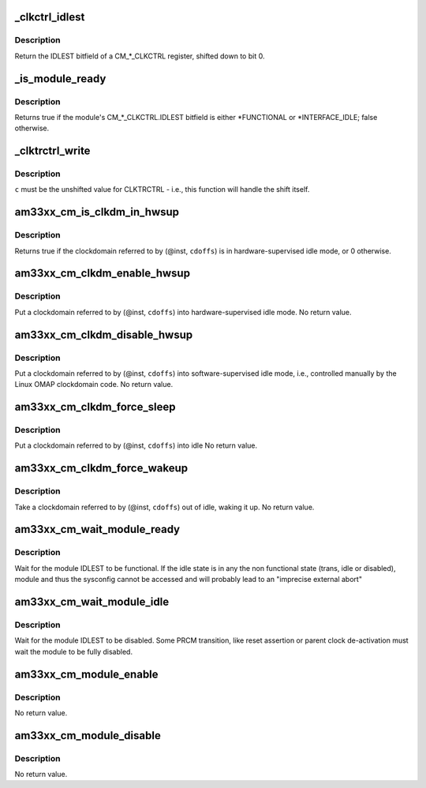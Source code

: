 .. -*- coding: utf-8; mode: rst -*-
.. src-file: arch/arm/mach-omap2/cm33xx.c

.. _`_clkctrl_idlest`:

\_clkctrl_idlest
================

.. c:function:: u32 _clkctrl_idlest(u16 inst, u16 clkctrl_offs)

    read a CM\_\*\_CLKCTRL register; mask & shift IDLEST bitfield

    :param u16 inst:
        CM instance register offset (\*\_INST macro)

    :param u16 clkctrl_offs:
        Module clock control register offset (\*\_CLKCTRL macro)

.. _`_clkctrl_idlest.description`:

Description
-----------

Return the IDLEST bitfield of a CM\_\*\_CLKCTRL register, shifted down to
bit 0.

.. _`_is_module_ready`:

\_is_module_ready
=================

.. c:function:: bool _is_module_ready(u16 inst, u16 clkctrl_offs)

    can module registers be accessed without causing an abort?

    :param u16 inst:
        CM instance register offset (\*\_INST macro)

    :param u16 clkctrl_offs:
        Module clock control register offset (\*\_CLKCTRL macro)

.. _`_is_module_ready.description`:

Description
-----------

Returns true if the module's CM\_\*\_CLKCTRL.IDLEST bitfield is either
\*FUNCTIONAL or \*INTERFACE_IDLE; false otherwise.

.. _`_clktrctrl_write`:

\_clktrctrl_write
=================

.. c:function:: void _clktrctrl_write(u8 c, u16 inst, u16 cdoffs)

    write \ ``c``\  to a CM_CLKSTCTRL.CLKTRCTRL register bitfield

    :param u8 c:
        CLKTRCTRL register bitfield (LSB = bit 0, i.e., unshifted)

    :param u16 inst:
        CM instance register offset (\*\_INST macro)

    :param u16 cdoffs:
        Clockdomain register offset (\*\_CDOFFS macro)

.. _`_clktrctrl_write.description`:

Description
-----------

\ ``c``\  must be the unshifted value for CLKTRCTRL - i.e., this function
will handle the shift itself.

.. _`am33xx_cm_is_clkdm_in_hwsup`:

am33xx_cm_is_clkdm_in_hwsup
===========================

.. c:function:: bool am33xx_cm_is_clkdm_in_hwsup(u16 inst, u16 cdoffs)

    is a clockdomain in hwsup idle mode?

    :param u16 inst:
        CM instance register offset (\*\_INST macro)

    :param u16 cdoffs:
        Clockdomain register offset (\*\_CDOFFS macro)

.. _`am33xx_cm_is_clkdm_in_hwsup.description`:

Description
-----------

Returns true if the clockdomain referred to by (@inst, \ ``cdoffs``\ )
is in hardware-supervised idle mode, or 0 otherwise.

.. _`am33xx_cm_clkdm_enable_hwsup`:

am33xx_cm_clkdm_enable_hwsup
============================

.. c:function:: void am33xx_cm_clkdm_enable_hwsup(u16 inst, u16 cdoffs)

    put a clockdomain in hwsup-idle mode

    :param u16 inst:
        CM instance register offset (\*\_INST macro)

    :param u16 cdoffs:
        Clockdomain register offset (\*\_CDOFFS macro)

.. _`am33xx_cm_clkdm_enable_hwsup.description`:

Description
-----------

Put a clockdomain referred to by (@inst, \ ``cdoffs``\ ) into
hardware-supervised idle mode.  No return value.

.. _`am33xx_cm_clkdm_disable_hwsup`:

am33xx_cm_clkdm_disable_hwsup
=============================

.. c:function:: void am33xx_cm_clkdm_disable_hwsup(u16 inst, u16 cdoffs)

    put a clockdomain in swsup-idle mode

    :param u16 inst:
        CM instance register offset (\*\_INST macro)

    :param u16 cdoffs:
        Clockdomain register offset (\*\_CDOFFS macro)

.. _`am33xx_cm_clkdm_disable_hwsup.description`:

Description
-----------

Put a clockdomain referred to by (@inst, \ ``cdoffs``\ ) into
software-supervised idle mode, i.e., controlled manually by the
Linux OMAP clockdomain code.  No return value.

.. _`am33xx_cm_clkdm_force_sleep`:

am33xx_cm_clkdm_force_sleep
===========================

.. c:function:: void am33xx_cm_clkdm_force_sleep(u16 inst, u16 cdoffs)

    try to put a clockdomain into idle

    :param u16 inst:
        CM instance register offset (\*\_INST macro)

    :param u16 cdoffs:
        Clockdomain register offset (\*\_CDOFFS macro)

.. _`am33xx_cm_clkdm_force_sleep.description`:

Description
-----------

Put a clockdomain referred to by (@inst, \ ``cdoffs``\ ) into idle
No return value.

.. _`am33xx_cm_clkdm_force_wakeup`:

am33xx_cm_clkdm_force_wakeup
============================

.. c:function:: void am33xx_cm_clkdm_force_wakeup(u16 inst, u16 cdoffs)

    try to take a clockdomain out of idle

    :param u16 inst:
        CM instance register offset (\*\_INST macro)

    :param u16 cdoffs:
        Clockdomain register offset (\*\_CDOFFS macro)

.. _`am33xx_cm_clkdm_force_wakeup.description`:

Description
-----------

Take a clockdomain referred to by (@inst, \ ``cdoffs``\ ) out of idle,
waking it up.  No return value.

.. _`am33xx_cm_wait_module_ready`:

am33xx_cm_wait_module_ready
===========================

.. c:function:: int am33xx_cm_wait_module_ready(u8 part, s16 inst, u16 clkctrl_offs, u8 bit_shift)

    wait for a module to be in 'func' state

    :param u8 part:
        PRCM partition, ignored for AM33xx

    :param s16 inst:
        CM instance register offset (\*\_INST macro)

    :param u16 clkctrl_offs:
        Module clock control register offset (\*\_CLKCTRL macro)

    :param u8 bit_shift:
        bit shift for the register, ignored for AM33xx

.. _`am33xx_cm_wait_module_ready.description`:

Description
-----------

Wait for the module IDLEST to be functional. If the idle state is in any
the non functional state (trans, idle or disabled), module and thus the
sysconfig cannot be accessed and will probably lead to an "imprecise
external abort"

.. _`am33xx_cm_wait_module_idle`:

am33xx_cm_wait_module_idle
==========================

.. c:function:: int am33xx_cm_wait_module_idle(u8 part, s16 inst, u16 clkctrl_offs, u8 bit_shift)

    wait for a module to be in 'disabled' state

    :param u8 part:
        CM partition, ignored for AM33xx

    :param s16 inst:
        CM instance register offset (\*\_INST macro)

    :param u16 clkctrl_offs:
        Module clock control register offset (\*\_CLKCTRL macro)

    :param u8 bit_shift:
        bit shift for the register, ignored for AM33xx

.. _`am33xx_cm_wait_module_idle.description`:

Description
-----------

Wait for the module IDLEST to be disabled. Some PRCM transition,
like reset assertion or parent clock de-activation must wait the
module to be fully disabled.

.. _`am33xx_cm_module_enable`:

am33xx_cm_module_enable
=======================

.. c:function:: void am33xx_cm_module_enable(u8 mode, u8 part, u16 inst, u16 clkctrl_offs)

    Enable the modulemode inside CLKCTRL

    :param u8 mode:
        Module mode (SW or HW)

    :param u8 part:
        CM partition, ignored for AM33xx

    :param u16 inst:
        CM instance register offset (\*\_INST macro)

    :param u16 clkctrl_offs:
        Module clock control register offset (\*\_CLKCTRL macro)

.. _`am33xx_cm_module_enable.description`:

Description
-----------

No return value.

.. _`am33xx_cm_module_disable`:

am33xx_cm_module_disable
========================

.. c:function:: void am33xx_cm_module_disable(u8 part, u16 inst, u16 clkctrl_offs)

    Disable the module inside CLKCTRL

    :param u8 part:
        CM partition, ignored for AM33xx

    :param u16 inst:
        CM instance register offset (\*\_INST macro)

    :param u16 clkctrl_offs:
        Module clock control register offset (\*\_CLKCTRL macro)

.. _`am33xx_cm_module_disable.description`:

Description
-----------

No return value.

.. This file was automatic generated / don't edit.

